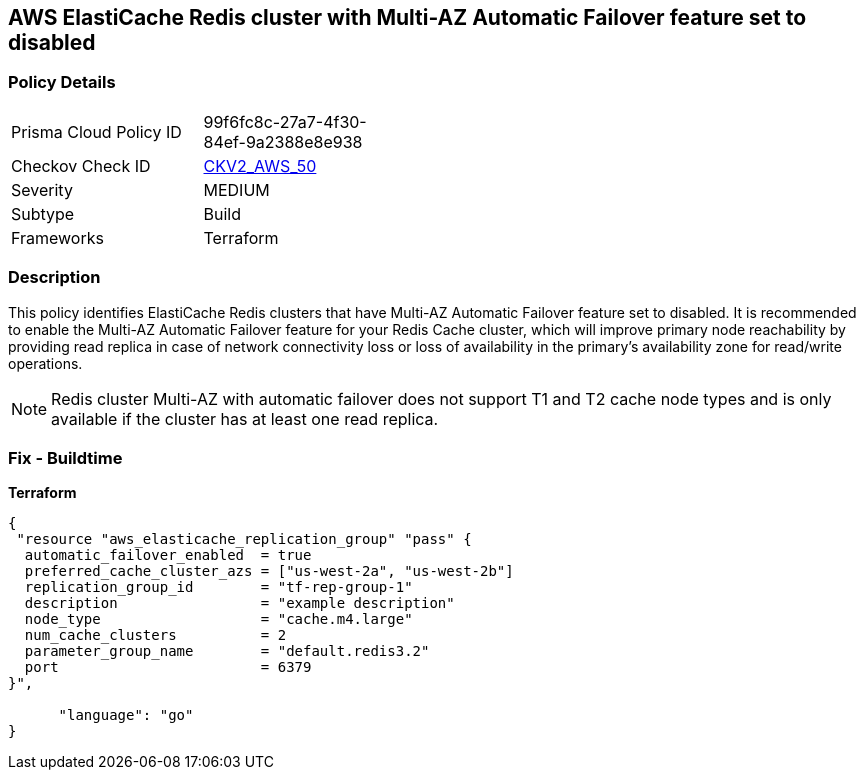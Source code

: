 == AWS ElastiCache Redis cluster with Multi-AZ Automatic Failover feature set to disabled


=== Policy Details 

[width=45%]
[cols="1,1"]
|=== 
|Prisma Cloud Policy ID 
| 99f6fc8c-27a7-4f30-84ef-9a2388e8e938

|Checkov Check ID 
| https://github.com/bridgecrewio/checkov/blob/main/checkov/terraform/checks/graph_checks/aws/ElastiCacheRedisConfiguredAutomaticFailOver.yaml[CKV2_AWS_50]

|Severity
|MEDIUM

|Subtype
|Build
//Run

|Frameworks
|Terraform

|=== 



=== Description 


This policy identifies ElastiCache Redis clusters that have Multi-AZ Automatic Failover feature set to disabled.
It is recommended to enable the Multi-AZ Automatic Failover feature for your Redis Cache cluster, which will improve primary node reachability by providing read replica in case of network connectivity loss or loss of availability in the primary's availability zone for read/write operations.

[NOTE]
Redis cluster Multi-AZ with automatic failover does not support T1 and T2 cache node types and is only available if the cluster has at least one read replica.

=== Fix - Buildtime


*Terraform* 




[source,go]
----
{
 "resource "aws_elasticache_replication_group" "pass" {
  automatic_failover_enabled  = true
  preferred_cache_cluster_azs = ["us-west-2a", "us-west-2b"]
  replication_group_id        = "tf-rep-group-1"
  description                 = "example description"
  node_type                   = "cache.m4.large"
  num_cache_clusters          = 2
  parameter_group_name        = "default.redis3.2"
  port                        = 6379
}",

      "language": "go"
}
----
